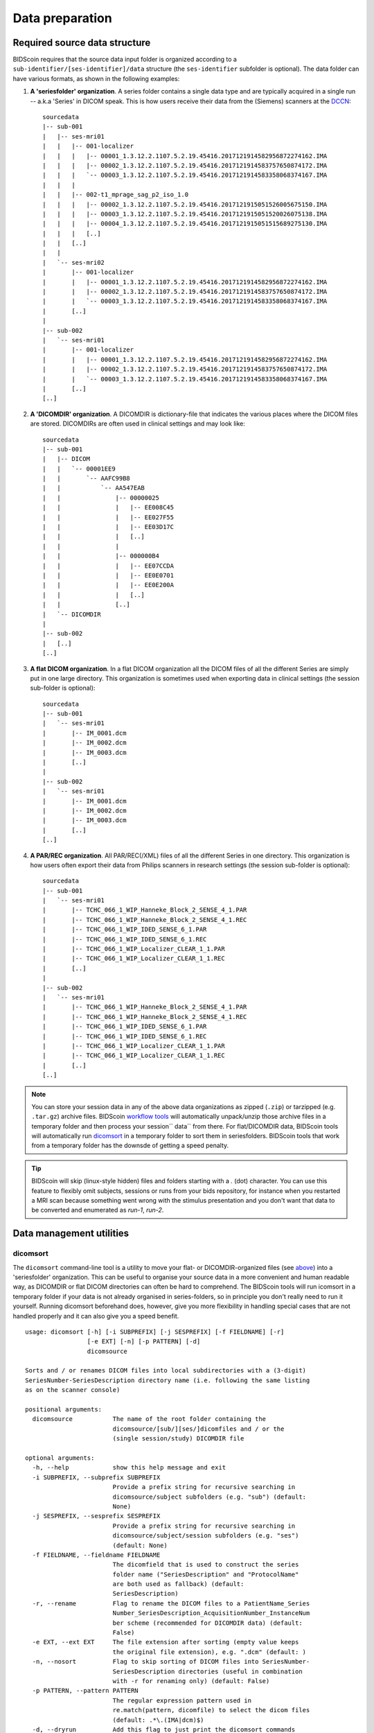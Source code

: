 Data preparation
================

Required source data structure
------------------------------

BIDScoin requires that the source data input folder is organized according to a ``sub-identifier/[ses-identifier]/data`` structure (the ``ses-identifier`` subfolder is optional). The data folder can have various formats, as shown in the following examples:

1. **A 'seriesfolder' organization**. A series folder contains a single data type and are typically acquired in a single run -- a.k.a 'Series' in DICOM speak. This is how users receive their data from the (Siemens) scanners at the `DCCN <https://www.ru.nl/donders/>`__::

    sourcedata
    |-- sub-001
    |   |-- ses-mri01
    |   |   |-- 001-localizer
    |   |   |   |-- 00001_1.3.12.2.1107.5.2.19.45416.2017121914582956872274162.IMA
    |   |   |   |-- 00002_1.3.12.2.1107.5.2.19.45416.2017121914583757650874172.IMA
    |   |   |   `-- 00003_1.3.12.2.1107.5.2.19.45416.2017121914583358068374167.IMA
    |   |   |
    |   |   |-- 002-t1_mprage_sag_p2_iso_1.0
    |   |   |   |-- 00002_1.3.12.2.1107.5.2.19.45416.2017121915051526005675150.IMA
    |   |   |   |-- 00003_1.3.12.2.1107.5.2.19.45416.2017121915051520026075138.IMA
    |   |   |   |-- 00004_1.3.12.2.1107.5.2.19.45416.2017121915051515689275130.IMA
    |   |   |   [..]
    |   |   [..]
    |   |
    |   `-- ses-mri02
    |       |-- 001-localizer
    |       |   |-- 00001_1.3.12.2.1107.5.2.19.45416.2017121914582956872274162.IMA
    |       |   |-- 00002_1.3.12.2.1107.5.2.19.45416.2017121914583757650874172.IMA
    |       |   `-- 00003_1.3.12.2.1107.5.2.19.45416.2017121914583358068374167.IMA
    |       [..]
    |
    |-- sub-002
    |   `-- ses-mri01
    |       |-- 001-localizer
    |       |   |-- 00001_1.3.12.2.1107.5.2.19.45416.2017121914582956872274162.IMA
    |       |   |-- 00002_1.3.12.2.1107.5.2.19.45416.2017121914583757650874172.IMA
    |       |   `-- 00003_1.3.12.2.1107.5.2.19.45416.2017121914583358068374167.IMA
    |       [..]
    [..]

2. **A 'DICOMDIR' organization**. A DICOMDIR is dictionary-file that indicates the various places where the DICOM files are stored. DICOMDIRs are often used in clinical settings and may look like::

    sourcedata
    |-- sub-001
    |   |-- DICOM
    |   |   `-- 00001EE9
    |   |       `-- AAFC99B8
    |   |           `-- AA547EAB
    |   |               |-- 00000025
    |   |               |   |-- EE008C45
    |   |               |   |-- EE027F55
    |   |               |   |-- EE03D17C
    |   |               |   [..]
    |   |               |
    |   |               |-- 000000B4
    |   |               |   |-- EE07CCDA
    |   |               |   |-- EE0E0701
    |   |               |   |-- EE0E200A
    |   |               |   [..]
    |   |               [..]
    |   `-- DICOMDIR
    |
    |-- sub-002
    |   [..]
    [..]

3. **A flat DICOM organization**. In a flat DICOM organization all the DICOM files of all the different Series are simply put in one large directory. This organization is sometimes used when exporting data in clinical settings (the session sub-folder is optional)::

    sourcedata
    |-- sub-001
    |   `-- ses-mri01
    |       |-- IM_0001.dcm
    |       |-- IM_0002.dcm
    |       |-- IM_0003.dcm
    |       [..]
    |
    |-- sub-002
    |   `-- ses-mri01
    |       |-- IM_0001.dcm
    |       |-- IM_0002.dcm
    |       |-- IM_0003.dcm
    |       [..]
    [..]

4. **A PAR/REC organization**. All PAR/REC(/XML) files of all the different Series in one directory. This organization is how users often export their data from Philips scanners in research settings (the session sub-folder is optional)::

    sourcedata
    |-- sub-001
    |   `-- ses-mri01
    |       |-- TCHC_066_1_WIP_Hanneke_Block_2_SENSE_4_1.PAR
    |       |-- TCHC_066_1_WIP_Hanneke_Block_2_SENSE_4_1.REC
    |       |-- TCHC_066_1_WIP_IDED_SENSE_6_1.PAR
    |       |-- TCHC_066_1_WIP_IDED_SENSE_6_1.REC
    |       |-- TCHC_066_1_WIP_Localizer_CLEAR_1_1.PAR
    |       |-- TCHC_066_1_WIP_Localizer_CLEAR_1_1.REC
    |       [..]
    |
    |-- sub-002
    |   `-- ses-mri01
    |       |-- TCHC_066_1_WIP_Hanneke_Block_2_SENSE_4_1.PAR
    |       |-- TCHC_066_1_WIP_Hanneke_Block_2_SENSE_4_1.REC
    |       |-- TCHC_066_1_WIP_IDED_SENSE_6_1.PAR
    |       |-- TCHC_066_1_WIP_IDED_SENSE_6_1.REC
    |       |-- TCHC_066_1_WIP_Localizer_CLEAR_1_1.PAR
    |       |-- TCHC_066_1_WIP_Localizer_CLEAR_1_1.REC
    |       [..]
    [..]

.. note::
   You can store your session data in any of the above data organizations as zipped (``.zip``) or tarzipped (e.g. ``.tar.gz``) archive files. BIDScoin `workflow tools <workflow.html>`_ will automatically unpack/unzip those archive files in a temporary folder and then process your session`` data`` from there. For flat/DICOMDIR data, BIDScoin tools will automatically run `dicomsort <#dicomsort>`__ in a temporary folder to sort them in seriesfolders. BIDScoin tools that work from a temporary folder has the downsde of getting a speed penalty.

.. tip::
   BIDScoin will skip (linux-style hidden) files and folders starting with a `.` (dot) character. You can use this feature to flexibly omit subjects, sessions or runs from your bids repository, for instance when you restarted a MRI scan because something went wrong with the stimulus presentation and you don't want that data to be converted and enumerated as `run-1`, `run-2`.

Data management utilities
-------------------------

dicomsort
^^^^^^^^^

The ``dicomsort`` command-line tool is a utility to move your flat- or DICOMDIR-organized files (see `above <#required-source-data-structure>`__) into a 'seriesfolder' organization. This can be useful to organise your source data in a more convenient and human readable way, as DICOMDIR or flat DICOM directories can often be hard to comprehend. The BIDScoin tools will run icomsort in a temporary folder if your data is not already organised in series-folders, so in principle you don't really need to run it yourself. Running dicomsort beforehand does, however, give you more flexibility in handling special cases that are not handled properly and it can also give you a speed benefit.

::

    usage: dicomsort [-h] [-i SUBPREFIX] [-j SESPREFIX] [-f FIELDNAME] [-r]
                     [-e EXT] [-n] [-p PATTERN] [-d]
                     dicomsource

    Sorts and / or renames DICOM files into local subdirectories with a (3-digit)
    SeriesNumber-SeriesDescription directory name (i.e. following the same listing
    as on the scanner console)

    positional arguments:
      dicomsource           The name of the root folder containing the
                            dicomsource/[sub/][ses/]dicomfiles and / or the
                            (single session/study) DICOMDIR file

    optional arguments:
      -h, --help            show this help message and exit
      -i SUBPREFIX, --subprefix SUBPREFIX
                            Provide a prefix string for recursive searching in
                            dicomsource/subject subfolders (e.g. "sub") (default:
                            None)
      -j SESPREFIX, --sesprefix SESPREFIX
                            Provide a prefix string for recursive searching in
                            dicomsource/subject/session subfolders (e.g. "ses")
                            (default: None)
      -f FIELDNAME, --fieldname FIELDNAME
                            The dicomfield that is used to construct the series
                            folder name ("SeriesDescription" and "ProtocolName"
                            are both used as fallback) (default:
                            SeriesDescription)
      -r, --rename          Flag to rename the DICOM files to a PatientName_Series
                            Number_SeriesDescription_AcquisitionNumber_InstanceNum
                            ber scheme (recommended for DICOMDIR data) (default:
                            False)
      -e EXT, --ext EXT     The file extension after sorting (empty value keeps
                            the original file extension), e.g. ".dcm" (default: )
      -n, --nosort          Flag to skip sorting of DICOM files into SeriesNumber-
                            SeriesDescription directories (useful in combination
                            with -r for renaming only) (default: False)
      -p PATTERN, --pattern PATTERN
                            The regular expression pattern used in
                            re.match(pattern, dicomfile) to select the dicom files
                            (default: .*\.(IMA|dcm)$)
      -d, --dryrun          Add this flag to just print the dicomsort commands
                            without actually doing anything (default: False)

    examples:
      dicomsort /project/3022026.01/raw
      dicomsort /project/3022026.01/raw --subprefix sub
      dicomsort /project/3022026.01/raw --subprefix sub-01 --sesprefix ses
      dicomsort /project/3022026.01/raw/sub-011/ses-mri01/DICOMDIR -r -e .dcm

rawmapper
^^^^^^^^^

Another command-line utility that can be helpful in organizing your source data is ``rawmapper``. This utility can show you the overview (map) of all the values of DICOM-fields of interest in your data-set and, optionally, use these fields to rename your source data sub-folders (this can be handy e.g. if you manually entered subject-identifiers as [Additional info] at the scanner console and you want to use these to rename your subject folders).

::

    usage: rawmapper [-h] [-s SESSIONS [SESSIONS ...]]
                     [-d DICOMFIELD [DICOMFIELD ...]] [-w WILDCARD]
                     [-o OUTFOLDER] [-r] [-n SUBPREFIX] [-m SESPREFIX]
                     [--dryrun]
                     sourcefolder

    Maps out the values of a dicom field of all subjects in the sourcefolder, saves
    the result in a mapper-file and, optionally, uses the dicom values to rename
    the sub-/ses-id's of the subfolders. This latter option can be used, e.g.
    when an alternative subject id was entered in the [Additional info] field
    during subject registration (i.e. stored in the PatientComments dicom field)

    positional arguments:
      sourcefolder          The source folder with the raw data in
                            sub-#/ses-#/series organisation

    optional arguments:
      -h, --help            show this help message and exit
      -s SESSIONS [SESSIONS ...], --sessions SESSIONS [SESSIONS ...]
                            Space separated list of selected sub-#/ses-# names /
                            folders to be processed. Otherwise all sessions in the
                            bidsfolder will be selected (default: None)
      -d DICOMFIELD [DICOMFIELD ...], --dicomfield DICOMFIELD [DICOMFIELD ...]
                            The name of the dicomfield that is mapped / used to
                            rename the subid/sesid foldernames (default:
                            ['PatientComments'])
      -w WILDCARD, --wildcard WILDCARD
                            The Unix style pathname pattern expansion that is used
                            to select the series from which the dicomfield is
                            being mapped (can contain wildcards) (default: *)
      -o OUTFOLDER, --outfolder OUTFOLDER
                            The mapper-file is normally saved in sourcefolder or,
                            when using this option, in outfolder (default: None)
      -r, --rename          If this flag is given sub-subid/ses-sesid directories
                            in the sourcefolder will be renamed to sub-dcmval/ses-
                            dcmval (default: False)
      -n SUBPREFIX, --subprefix SUBPREFIX
                            The prefix common for all the source subject-folders
                            (default: sub-)
      -m SESPREFIX, --sesprefix SESPREFIX
                            The prefix common for all the source session-folders
                            (default: ses-)
      --dryrun              Add this flag to dryrun (test) the mapping or renaming
                            of the sub-subid/ses-sesid directories (i.e. nothing
                            is stored on disk and directory names are not actually
                            changed)) (default: False)

    examples:
      rawmapper /project/3022026.01/raw/
      rawmapper /project/3022026.01/raw -d AcquisitionDate
      rawmapper /project/3022026.01/raw -s sub-100/ses-mri01 sub-126/ses-mri01
      rawmapper /project/3022026.01/raw -r -d ManufacturerModelName AcquisitionDate --dryrun
      rawmapper raw/ -r -s sub-1*/* sub-2*/ses-mri01 --dryrun
      rawmapper -d EchoTime -w *fMRI* /project/3022026.01/raw

.. note::
   If these data management utilities do not satisfy your needs, then have a look at this `reorganize\_dicom\_files <https://github.com/robertoostenveld/bids-tools/blob/master/doc/reorganize_dicom_files.md>`__ tool.

